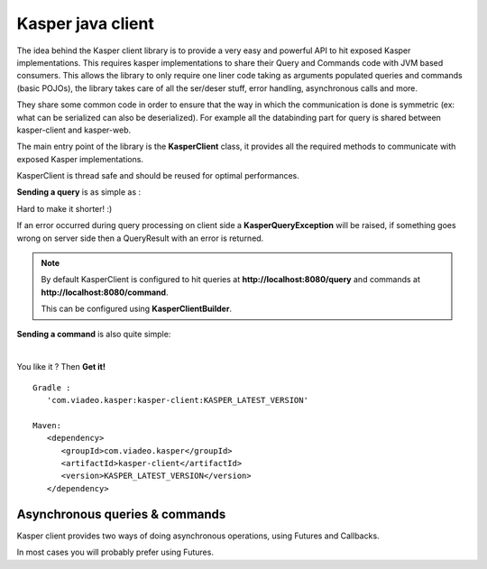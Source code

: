 ..  _Kasper_java_client:

==================
Kasper java client
==================

The idea behind the Kasper client library is to provide a very easy and powerful API to hit exposed Kasper implementations. This requires
kasper implementations to share their Query and Commands code with JVM based consumers. This allows the library to only require one liner code
taking as arguments populated queries and commands (basic POJOs), the library takes care of all the ser/deser stuff, error handling, 
asynchronous calls and more.

They share some common code in order to ensure that the way in which the communication is done is symmetric
(ex: what can be serialized can also be deserialized). For example all the databinding part for query is
shared between kasper-client and kasper-web.

.. seealso:: 
   
   This library works with the :ref:`Automated_HTTP_exposition` component enabled on the server side, 
   you must enable it server-side in order to be able to communicate.
   
   Kasper http exposition and Kasper client share some common code (:ref:`TypeAdapters` and jackson configuration), to ensure that the way in which the communication 
   is done is symmetric (ex: what can be serialized can also be deserialized).

The main entry point of the library is the **KasperClient** class, it provides all the required methods to communicate with exposed Kasper implementations.

KasperClient is thread safe and should be reused for optimal performances.

**Sending a query** is as simple as :

.. code-block:: java
   :linenos:

   final KasperClient client = new KasperClient();
   final QueryResult<SuperCoolResult> result = client.query(new SuperCoolQuery("what's up?"), SuperCoolResult.class);
   if (result.isError()) {
	KasperError error = result.getError();
        // do something using the error code or the messages list
   } else {
     // if no error occured you can access the answer
     SuperCoolResult answer = result.get();
   }

Hard to make it shorter! :)

If an error occurred during query processing on client side a **KasperQueryException** will be raised, if something goes wrong on server side then a QueryResult with an error is returned.

.. note:: 
   
   By default KasperClient is configured to hit queries at **http://localhost:8080/query** and commands at **http://localhost:8080/command**.

   This can be configured using **KasperClientBuilder**.

   .. code-block:: java
      :linenos:

      final KasperClient client = new KasperClientBuilder()
                                        .queryBaseLocation("http://kasper-platform/query")
                                        .commandBaseLocation("http://kasper-platform/command")
                                        .create();
                              
**Sending a command** is also quite simple:

.. code-block:: java
   :linenos:

   final CommandResult result = client.send(new ICommandYouTo("Enjoy Coding!"));
   if (result.isError()) {
      // do something useful with result.getError()
   }

|

You like it ? Then **Get it!**

:: 
   
   Gradle : 
      'com.viadeo.kasper:kasper-client:KASPER_LATEST_VERSION'

   Maven: 
      <dependency>
         <groupId>com.viadeo.kasper</groupId>
         <artifactId>kasper-client</artifactId>
         <version>KASPER_LATEST_VERSION</version>
      </dependency>
      

Asynchronous queries & commands
===============================

Kasper client provides two ways of doing asynchronous operations, using Futures and Callbacks.
  
.. code-block:: java
   :linenos:

   client.sendAsync(someCommand, new ICallback<ICommandResult>() {
       public void done(final ICommandResult result) {
           // do something smart with my result
       }
   });
   
   /* or using a future */
   
   final Future<ICommandResult> futureCommandResult = client.sendAsync(someCommand);
   
   // do some other work while the command is being processed
   ...
   
   // block until the result is obtained
   final ICommandResult commandResult = futureCommandResult.get();
      
In most cases you will probably prefer using Futures.

